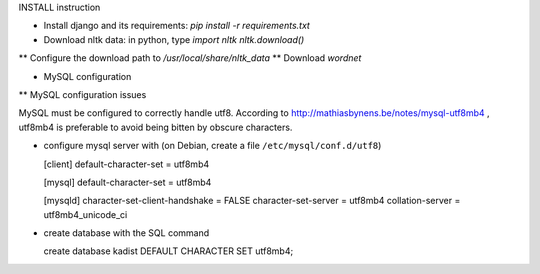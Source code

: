INSTALL instruction

* Install django and its requirements: `pip install -r requirements.txt`
* Download nltk data: in python, type
  `import nltk`
  `nltk.download()`
** Configure the download path to `/usr/local/share/nltk_data`
** Download `wordnet`

* MySQL configuration

** MySQL configuration issues

MySQL must be configured to correctly handle utf8. According to
http://mathiasbynens.be/notes/mysql-utf8mb4 , utf8mb4 is preferable to
avoid being bitten by obscure characters.

- configure mysql server with (on Debian, create a file ``/etc/mysql/conf.d/utf8``)

  [client]
  default-character-set = utf8mb4
  
  [mysql]
  default-character-set = utf8mb4
  
  [mysqld]
  character-set-client-handshake = FALSE
  character-set-server = utf8mb4
  collation-server = utf8mb4_unicode_ci

- create database with the SQL command

  create database kadist DEFAULT CHARACTER SET utf8mb4;

